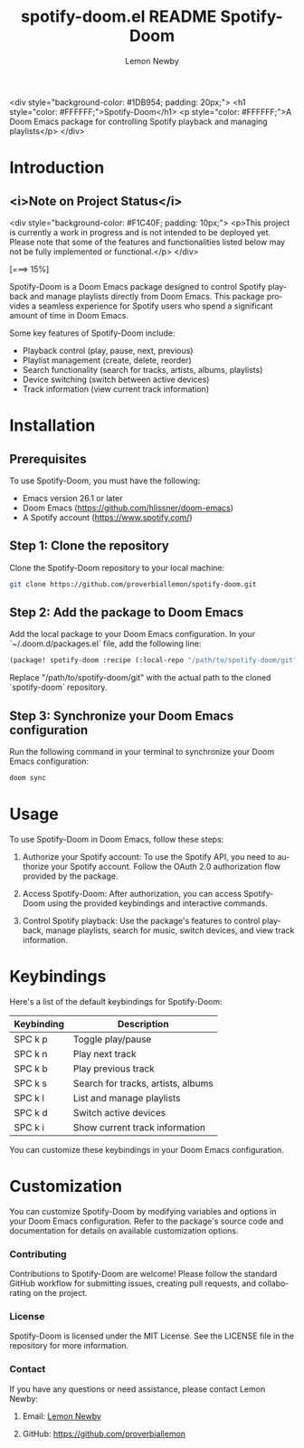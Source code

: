 #+title: spotify-doom.el README
#+TITLE: Spotify-Doom
#+AUTHOR: Lemon Newby
#+EMAIL: lemon.newby@gmail.com
#+LANGUAGE: en
#+OPTIONS: ':nil *:t -:t ::t <:t H:3 \n:nil @:t ::t |:t ^:nil -:t f:t *:t TeX:t LaTeX:nil skip:nil d:nil todo:t pri:nil tags:not-in-toc toc:t \n:nil <:t H:3 !:t ::t |:t TeX:t LaTeX:nil d:nil ^:nil arch:nil

#+HTML_HEAD: <link rel="stylesheet" href="https://cdnjs.cloudflare.com/ajax/libs/font-awesome/5.15.3/css/all.min.css">

<div style="background-color: #1DB954; padding: 20px;">
    <h1 style="color: #FFFFFF;">Spotify-Doom</h1>
    <p style="color: #FFFFFF;">A Doom Emacs package for controlling Spotify playback and managing playlists</p>
</div>

* Introduction
** <i>Note on Project Status</i>

<div style="background-color: #F1C40F; padding: 10px;">
    <p>This project is currently a work in progress and is not intended to be deployed yet. Please note that some of the features and functionalities listed below may not be fully implemented or functional.</p>
</div>

[===>          15%]

Spotify-Doom is a Doom Emacs package designed to control Spotify playback and manage playlists directly from Doom Emacs. This package provides a seamless experience for Spotify users who spend a significant amount of time in Doom Emacs.

Some key features of Spotify-Doom include:

- Playback control (play, pause, next, previous)
- Playlist management (create, delete, reorder)
- Search functionality (search for tracks, artists, albums, playlists)
- Device switching (switch between active devices)
- Track information (view current track information)

* Installation

** Prerequisites

To use Spotify-Doom, you must have the following:

- Emacs version 26.1 or later
- Doom Emacs (https://github.com/hlissner/doom-emacs)
- A Spotify account (https://www.spotify.com/)

** Step 1: Clone the repository

Clone the Spotify-Doom repository to your local machine:

#+begin_src sh
git clone https://github.com/proverbiallemon/spotify-doom.git
#+end_src

** Step 2: Add the package to Doom Emacs

Add the local package to your Doom Emacs configuration. In your `~/.doom.d/packages.el` file, add the following line:

#+begin_src emacs-lisp
(package! spotify-doom :recipe (:local-repo "/path/to/spotify-doom/git"))
#+end_src

Replace "/path/to/spotify-doom/git" with the actual path to the cloned `spotify-doom` repository.

** Step 3: Synchronize your Doom Emacs configuration

Run the following command in your terminal to synchronize your Doom Emacs configuration:

#+begin_src sh
doom sync
#+end_src

* Usage

To use Spotify-Doom in Doom Emacs, follow these steps:

1. Authorize your Spotify account: To use the Spotify API, you need to authorize your Spotify account. Follow the OAuth 2.0 authorization flow provided by the package.

2. Access Spotify-Doom: After authorization, you can access Spotify-Doom using the provided keybindings and interactive commands.

3. Control Spotify playback: Use the package's features to control playback, manage playlists, search for music, switch devices, and view track information.

* Keybindings

Here's a list of the default keybindings for Spotify-Doom:

| Keybinding    | Description                        |
|---------------+------------------------------------|
| SPC k p       | Toggle play/pause                  |
| SPC k n       | Play next track                    |
| SPC k b       | Play previous track                |
| SPC k s       | Search for tracks, artists, albums |
| SPC k l       | List and manage playlists          |
| SPC k d       | Switch active devices              |
| SPC k i       | Show current track information     |

You can customize these keybindings in your Doom Emacs configuration.

* Customization

You can customize Spotify-Doom by modifying variables and options in your Doom Emacs configuration. Refer to the package's source code and documentation for details on available customization options.

*** Contributing
Contributions to Spotify-Doom are welcome! Please follow the standard GitHub workflow for submitting issues, creating pull requests, and collaborating on the project.

*** License
Spotify-Doom is licensed under the MIT License. See the LICENSE file in the repository for more information.

*** Contact
If you have any questions or need assistance, please contact Lemon Newby:

**** Email: [[mailto:lemon.newby@gmail.com][Lemon Newby]]
**** GitHub: https://github.com/proverbiallemon
